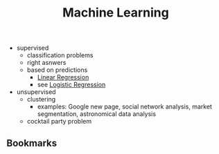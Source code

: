 #+created: 20191016152121318
#+creator: boru
#+icon: $:/fontawesome/glyph/laptop-code
#+modified: 20210518184431013
#+modifier: boru
#+revision: 0
#+tags: Topics IT
#+tbl-add-records: 
#+tbl-anything: 
#+tbl-button-actions: 
#+tbl-button-icon: {{$:/core/images/menu-button}}
#+tbl-caption: 
#+tbl-checkbox-actions-selected: 
#+tbl-checkbox-actions-unselected: 
#+tbl-checkbox-field: 
#+tbl-checkbox-tag: 
#+tbl-checkbox-value-selected: 
#+tbl-checkbox-value-unselected: 
#+tbl-class: tbl-style-default
#+tbl-columns: created name url note tags
#+tbl-expand: 
#+tbl-filter: [tag[Bookmark]tag[Machine Learning]]
#+tbl-limit: 25
#+tbl-page-marker: 
#+tbl-show-caption: false
#+tbl-show-colgroup: false
#+tbl-show-edit: true
#+tbl-show-footer: false
#+tbl-show-header: true
#+tbl-show-pagination: auto
#+tbl-sort-by: created
#+tbl-sort-negate: true
#+tbl-sort-type: nsort
#+tbl-style-colgroup: 
#+tbl-style-container: 
#+tbl-style-table: width:100%;
#+title: Machine Learning
#+tmap.id: 2c8ced52-5656-4082-b5a1-ba5cb7737cc9
#+type: text/vnd.tiddlywiki

- supervised
  - classification problems
  - right asnwers
  - based on predictions
    - [[#Linear%20Regression][Linear Regression]]
    - see [[#Logistic%20Regression][Logistic Regression]]
- unsupervised
  - clustering
    - examples: Google new page, social network analysis, market segmentation, astronomical data analysis
  - cocktail party problem

** Bookmarks
:PROPERTIES:
:CUSTOM_ID: bookmarks
:END:
